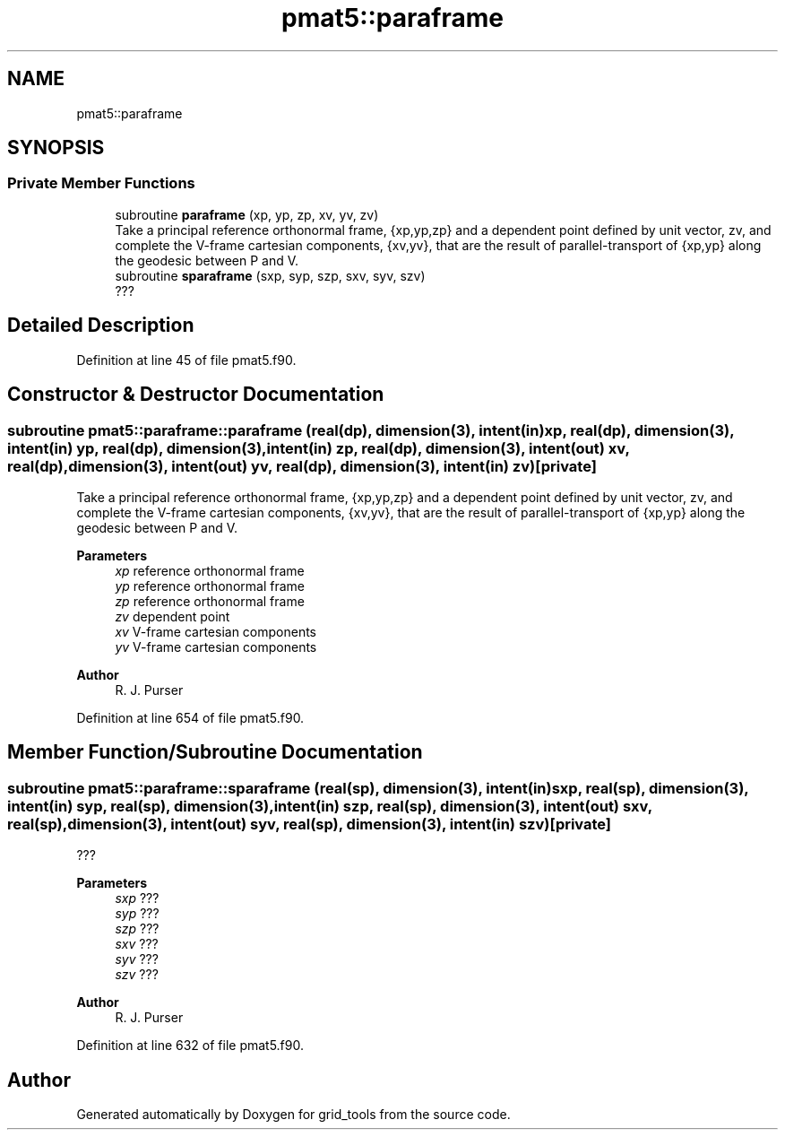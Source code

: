 .TH "pmat5::paraframe" 3 "Tue Mar 9 2021" "Version 1.0.0" "grid_tools" \" -*- nroff -*-
.ad l
.nh
.SH NAME
pmat5::paraframe
.SH SYNOPSIS
.br
.PP
.SS "Private Member Functions"

.in +1c
.ti -1c
.RI "subroutine \fBparaframe\fP (xp, yp, zp, xv, yv, zv)"
.br
.RI "Take a principal reference orthonormal frame, {xp,yp,zp} and a dependent point defined by unit vector, zv, and complete the V-frame cartesian components, {xv,yv}, that are the result of parallel-transport of {xp,yp} along the geodesic between P and V\&. "
.ti -1c
.RI "subroutine \fBsparaframe\fP (sxp, syp, szp, sxv, syv, szv)"
.br
.RI "??? "
.in -1c
.SH "Detailed Description"
.PP 
Definition at line 45 of file pmat5\&.f90\&.
.SH "Constructor & Destructor Documentation"
.PP 
.SS "subroutine pmat5::paraframe::paraframe (real(dp), dimension(3), intent(in) xp, real(dp), dimension(3), intent(in) yp, real(dp), dimension(3), intent(in) zp, real(dp), dimension(3), intent(out) xv, real(dp), dimension(3), intent(out) yv, real(dp), dimension(3), intent(in) zv)\fC [private]\fP"

.PP
Take a principal reference orthonormal frame, {xp,yp,zp} and a dependent point defined by unit vector, zv, and complete the V-frame cartesian components, {xv,yv}, that are the result of parallel-transport of {xp,yp} along the geodesic between P and V\&. 
.PP
\fBParameters\fP
.RS 4
\fIxp\fP reference orthonormal frame 
.br
\fIyp\fP reference orthonormal frame 
.br
\fIzp\fP reference orthonormal frame 
.br
\fIzv\fP dependent point 
.br
\fIxv\fP V-frame cartesian components 
.br
\fIyv\fP V-frame cartesian components 
.RE
.PP
\fBAuthor\fP
.RS 4
R\&. J\&. Purser 
.RE
.PP

.PP
Definition at line 654 of file pmat5\&.f90\&.
.SH "Member Function/Subroutine Documentation"
.PP 
.SS "subroutine pmat5::paraframe::sparaframe (real(sp), dimension(3), intent(in) sxp, real(sp), dimension(3), intent(in) syp, real(sp), dimension(3), intent(in) szp, real(sp), dimension(3), intent(out) sxv, real(sp), dimension(3), intent(out) syv, real(sp), dimension(3), intent(in) szv)\fC [private]\fP"

.PP
??? 
.PP
\fBParameters\fP
.RS 4
\fIsxp\fP ??? 
.br
\fIsyp\fP ??? 
.br
\fIszp\fP ??? 
.br
\fIsxv\fP ??? 
.br
\fIsyv\fP ??? 
.br
\fIszv\fP ??? 
.RE
.PP
\fBAuthor\fP
.RS 4
R\&. J\&. Purser 
.RE
.PP

.PP
Definition at line 632 of file pmat5\&.f90\&.

.SH "Author"
.PP 
Generated automatically by Doxygen for grid_tools from the source code\&.
